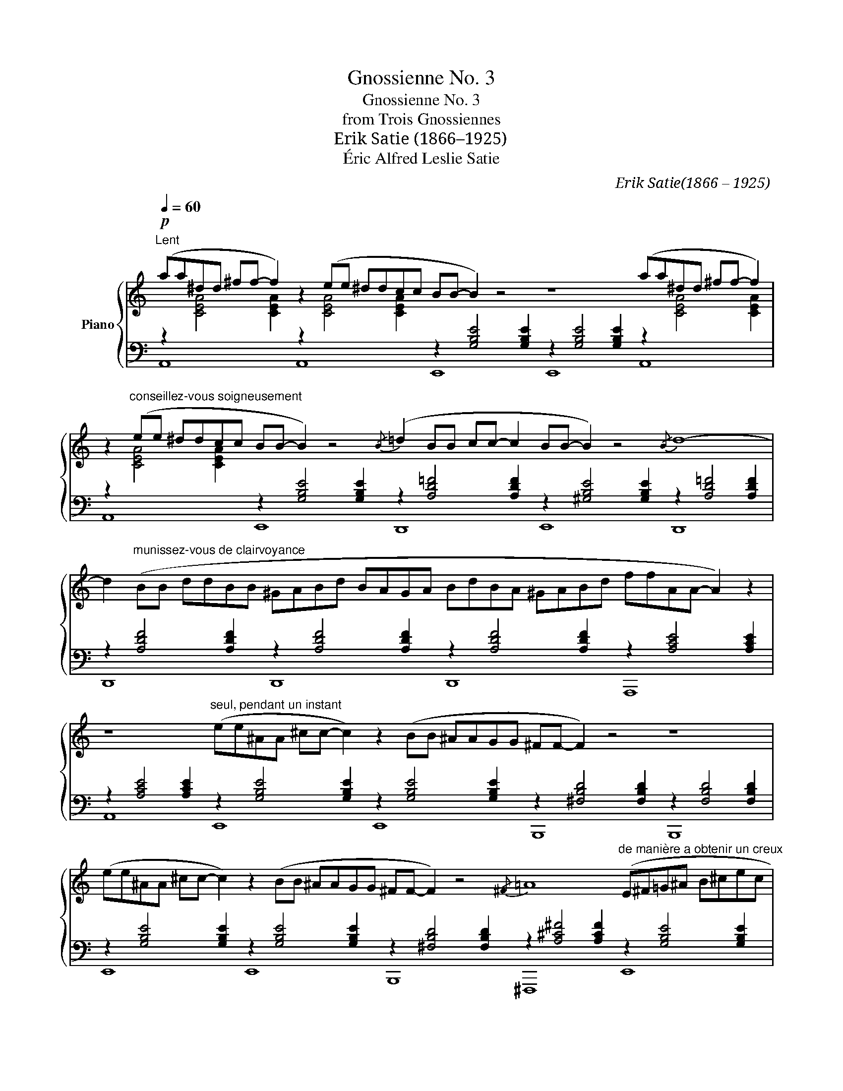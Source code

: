 X:1
T:Gnossienne No. 3
T:Gnossienne No. 3
T:from Trois Gnossiennes
T:Erik Satie (1866–1925)
T:Éric Alfred Leslie Satie
C:Erik Satie(1866 – 1925)
Z:Éric Alfred Leslie Satie
%%score { 1 | ( 2 3 ) }
L:1/8
Q:1/4=60
M:none
K:C
V:1 treble nm="Piano"
V:2 bass 
V:3 bass 
V:1
!p!"^Lent" (aa^dd ^ff- f2) z2 (ee ^ddcc BB- B2) z4 z8 (aa^dd ^ff- f2) | %1
 z2"^conseillez-vous soigneusement" (ee ^ddcc BB- B2) z4{/B} (=d2 BB cc- c2 BB- B2) z4{/B} d8- | %2
 d2"^munissez-vous de clairvoyance" (BB ddBB ^GABd BAGA BdBA ^GABd ffAA- A2) z2 | %3
 z8"^seul, pendant un instant" (ee^AA ^cc- c2) z2 (BB ^AAGG ^FF- F2) z4 z8 | %4
 (ee^AA ^cc- c2) z2 (BB ^AAGG ^FF- F2) z4{/^F} =A8"^de manière a obtenir un creux" (E^F=G^A B^cec | %5
 B^AG^F E^FG^A B^cec B^AG^F E^FG^A B^cec dd- d2) z4 | %6
 z8"^très perdu" (E^FG^A B^cec B^AG^F E^FG^A B^cec B^AG^F | %7
 E^FG^A B^cec dd- d2) z4"^portez cela plus loin"{/^F} =A8- A4 z4{/=c} _A8- A4 z4 | %8
"^ouvrez la tête" (_A=Bc_e dcB_A cc- c2) z4{/B} d8- d4 z4 (_A=Bc_e dcB_A | %9
 cc- c2) z4{/B} d8 (aa^dd ^ff- f2) z2 (ee ^ddcc BB- B2) z4 z8 | %10
"^enfouissez le son" aa^dd ^ff- f2 z2 ee ^ddcc BB- B2 z2 BB ee- e2 z4 z8 |] %11
V:2
 z2[I:staff -1] [CEA]4 [CEA]2[I:staff +1] z2[I:staff -1] [CEA]4 [CEA]2[I:staff +1] z2 [G,B,E]4 [G,B,E]2 z2 [G,B,E]4 [G,B,E]2 z2[I:staff -1] [CEA]4 [CEA]2 | %1
[I:staff +1] z2[I:staff -1] [CEA]4 [CEA]2[I:staff +1] z2 [G,B,E]4 [G,B,E]2 z2 [A,D=F]4 [A,DF]2 z2 [^G,B,E]4 [G,B,E]2 z2 [A,D=F]4 [A,DF]2 | %2
 z2 [A,DF]4 [A,DF]2 z2 [A,DF]4 [A,DF]2 z2 [A,DF]4 [A,DF]2 z2 [A,CE]4 [A,CE]2 | %3
 z2 [A,CE]4 [A,CE]2 z2 [G,B,E]4 [G,B,E]2 z2 [G,B,E]4 [G,B,E]2 z2 [^F,B,D]4 [F,B,D]2 z2 [F,B,D]4 [F,B,D]2 | %4
 z2 [G,B,E]4 [G,B,E]2 z2 [G,B,E]4 [G,B,E]2 z2 [^F,B,D]4 [F,B,D]2 z2 [A,^C^F]4 [A,CF]2 z2 [G,B,E]4 [G,B,E]2 | %5
 z2 [G,B,E]4 [G,B,E]2 z2 [G,B,E]4 [G,B,E]2 z2 [G,B,E]4 [G,B,E]2 z2 [^F,B,D]4 [F,B,D]2 | %6
 z2 [^F,B,D]4 [F,B,D]2 z2 [G,B,E]4 [G,B,E]2 z2 [G,B,E]4 [G,B,E]2 z2 [G,B,E]4 [G,B,E]2 | %7
 z2 [G,B,E]4 [G,B,E]2 z2 [^F,B,D]4 [F,B,D]2 z2 [A,=CE]4 [A,CE]2 z2 [A,CE]4 [A,CE]2 z2 [_A,C=F]4 [A,CF]2 z2 [A,CF]4 [A,CF]2 | %8
 z2 [_A,CF]4 [A,CF]2 z2 [A,CF]4 [A,CF]2 z2 [=A,DF]4 [A,DF]2 z2 [A,DF]4 [A,DF]2 z2 [_A,CF]4 [A,CF]2 | %9
 z2 [_A,CF]4 [A,CF]2 z2 [=A,DF]4 [A,DF]2 z2[I:staff -1] [CEA]4 [CEA]2[I:staff +1] z2[I:staff -1] [CEA]4 [CEA]2[I:staff +1] z2 [G,B,E]4 [G,B,E]2 z2 [G,B,E]4 [G,B,E]2 | %10
 z2[I:staff -1] [CEA]4 [CEA]2[I:staff +1] z2[I:staff -1] [CEA]4 [CEA]2[I:staff +1] z2 [G,B,E]4 [G,B,E]2 z2 [A,CE]4 [A,CE]2 z2 [A,CE]4 !fermata![A,CE]2 |] %11
V:3
 A,,8 A,,8 E,,8 E,,8 A,,8 | A,,8 E,,8 D,,8 E,,8 D,,8 | D,,8 D,,8 D,,8 A,,,8 | %3
 A,,8 E,,8 E,,8 B,,,8 B,,,8 | E,,8 E,,8 B,,,8 ^F,,,8 E,,8 | E,,8 E,,8 E,,8 B,,,8 | %6
 B,,,8 E,,8 E,,8 E,,8 | E,,8 B,,,8 A,,,8 A,,8 F,,8 F,,8 | F,,8 F,,8 D,,8 D,,8 F,,8 | %9
 F,,8 D,,8 A,,8 A,,8 E,,8 E,,8 | A,,8 A,,8 E,,8 A,,,8 !fermata!A,,8 |] %11

